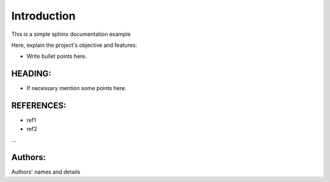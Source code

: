 Introduction
^^^^^^^^^^^^^

This is a simple sphinx documentation example

Here, explain the project's objective and features:

* Write bullet points here.

HEADING:
=============
* If necessary mention some points here.

REFERENCES:
============
* ref1
* ref2
...

Authors:
========
Authors' names and details 
